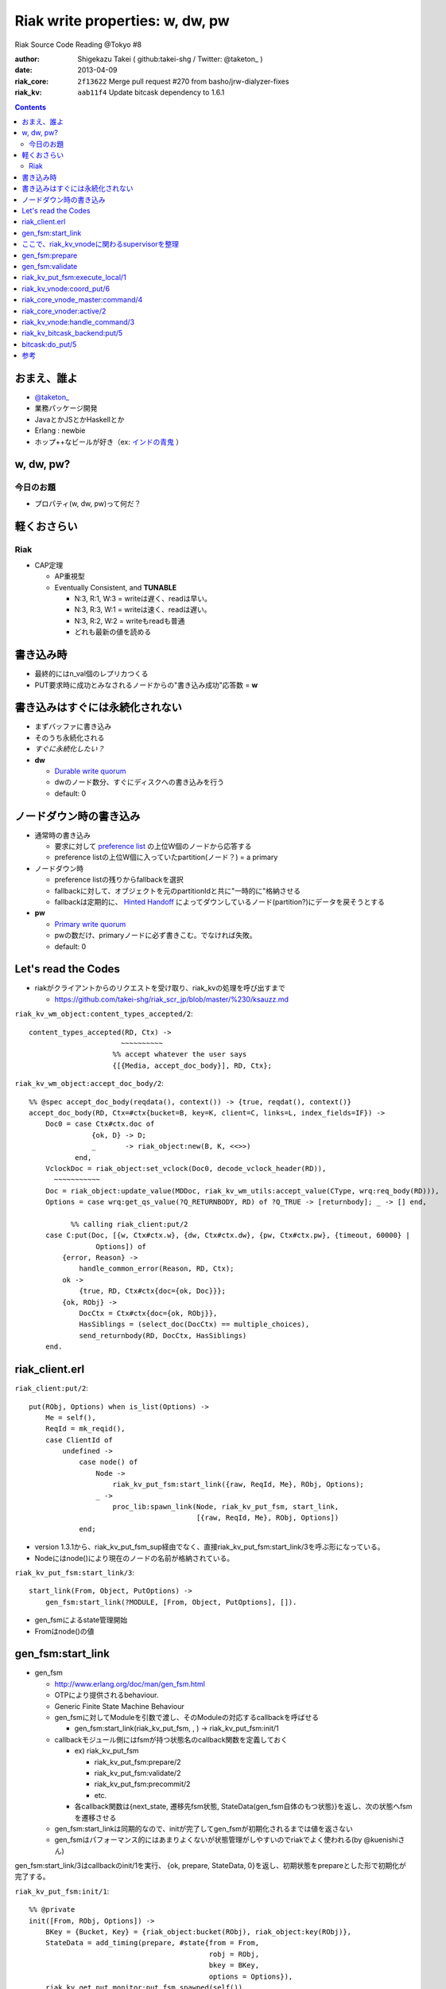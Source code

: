 ================================
Riak write properties: w, dw, pw
================================

Riak Source Code Reading @Tokyo #8

:author: Shigekazu Takei ( github:takei-shg / Twitter: @taketon_ )
:date: 2013-04-09
:riak_core: ``2f13622`` Merge pull request #270 from basho/jrw-dialyzer-fixes
:riak_kv: ``aab11f4`` Update bitcask dependency to 1.6.1

.. contents:: :depth: 2

おまえ、誰よ
============
.. image:: https://ja.gravatar.com/userimage/39613705/84f5c119ac55ca18aa66344a760384e4.jpg

- `@taketon_ <https://twitter.com/taketon_>`_ 
- 業務パッケージ開発
- JavaとかJSとかHaskellとか
- Erlang : newbie
- ホップ++なビールが好き（ex: `インドの青鬼 <http://item.rakuten.co.jp/yonayona/854056/#854056>`_ ）

w, dw, pw?
==========

今日のお題
----------

- プロパティ(w, dw, pw)って何だ？

軽くおさらい
============

Riak
----
- CAP定理

  - AP重視型
  - Eventually Consistent, and **TUNABLE**

    - N:3, R:1, W:3  =  writeは遅く、readは早い。
    - N:3, R:3, W:1  =  writeは速く、readは遅い。
    - N:3, R:2, W:2  =  writeもreadも普通
    - どれも最新の値を読める

書き込み時
==========

.. image:: http://docs.basho.com/shared/1.3.0/images/riak-data-distribution.png?1364427191

- 最終的にはn_val個のレプリカつくる
- PUT要求時に成功とみなされるノードからの"書き込み成功"応答数 = **w**

書き込みはすぐには永続化されない
================================

- まずバッファに書き込み
- そのうち永続化される
- *すぐに永続化したい？*
- **dw**

  - `Durable write quorum`_
  - dwのノード数分、すぐにディスクへの書き込みを行う
  - default: 0

.. _`Durable write quorum`: http://docs.basho.com/riak/latest/references/Configuration-Files/

ノードダウン時の書き込み
========================

- 通常時の書き込み

  - 要求に対して `preference list`_ の上位W個のノードから応答する
  - preference listの上位W個に入っていたpartition(ノード？) = a primary

- ノードダウン時

  - preference listの残りからfallbackを選択
  - fallbackに対して、オブジェクトを元のpartitionIdと共に"一時的に"格納させる
  - fallbackは定期的に、 `Hinted Handoff`_ によってダウンしているノード(partition?)にデータを戻そうとする

- **pw**

  - `Primary write quorum`_
  - pwの数だけ、primaryノードに必ず書きこむ。でなければ失敗。
  - default: 0

.. _`preference list`: https://github.com/kuenishi/riak_scr_jp/blob/master/%230/ksauzz.md
.. _`Hinted Handoff`: https://github.com/kuenishi/riak_scr_jp/blob/master/%233/csakatoku.md
.. _`Primary write quorum`: http://docs.basho.com/riak/latest/references/Configuration-Files/

Let's read the Codes
====================

- riakがクライアントからのリクエストを受け取り、riak_kvの処理を呼び出すまで

  - https://github.com/takei-shg/riak_scr_jp/blob/master/%230/ksauzz.md


``riak_kv_wm_object:content_types_accepted/2``::

 content_types_accepted(RD, Ctx) ->
                       ~~~~~~~~~~
                     %% accept whatever the user says
                     {[{Media, accept_doc_body}], RD, Ctx};

``riak_kv_wm_object:accept_doc_body/2``::

 %% @spec accept_doc_body(reqdata(), context()) -> {true, reqdat(), context()}
 accept_doc_body(RD, Ctx=#ctx{bucket=B, key=K, client=C, links=L, index_fields=IF}) ->
     Doc0 = case Ctx#ctx.doc of
                {ok, D} -> D;
                _       -> riak_object:new(B, K, <<>>)
            end,
     VclockDoc = riak_object:set_vclock(Doc0, decode_vclock_header(RD)),
       ~~~~~~~~~~~
     Doc = riak_object:update_value(MDDoc, riak_kv_wm_utils:accept_value(CType, wrq:req_body(RD))),
     Options = case wrq:get_qs_value(?Q_RETURNBODY, RD) of ?Q_TRUE -> [returnbody]; _ -> [] end,
 
           %% calling riak_client:put/2
     case C:put(Doc, [{w, Ctx#ctx.w}, {dw, Ctx#ctx.dw}, {pw, Ctx#ctx.pw}, {timeout, 60000} |
                 Options]) of
         {error, Reason} ->
             handle_common_error(Reason, RD, Ctx);
         ok ->
             {true, RD, Ctx#ctx{doc={ok, Doc}}};
         {ok, RObj} ->
             DocCtx = Ctx#ctx{doc={ok, RObj}},
             HasSiblings = (select_doc(DocCtx) == multiple_choices),
             send_returnbody(RD, DocCtx, HasSiblings)
     end.

riak_client.erl
===============

``riak_client:put/2``::

 put(RObj, Options) when is_list(Options) ->
     Me = self(),
     ReqId = mk_reqid(),
     case ClientId of
         undefined ->
             case node() of
                 Node ->
                     riak_kv_put_fsm:start_link({raw, ReqId, Me}, RObj, Options);
                 _ ->
                     proc_lib:spawn_link(Node, riak_kv_put_fsm, start_link,
                                         [{raw, ReqId, Me}, RObj, Options])
             end;

- version 1.3.1から、riak_kv_put_fsm_sup経由でなく、直接riak_kv_put_fsm:start_link/3を呼ぶ形になっている。
- Nodeにはnode()により現在のノードの名前が格納されている。

``riak_kv_put_fsm:start_link/3``::

 start_link(From, Object, PutOptions) ->
     gen_fsm:start_link(?MODULE, [From, Object, PutOptions], []).

- gen_fsmによるstate管理開始
- Fromはnode()の値

gen_fsm:start_link
==================

- gen_fsm 
  
  - http://www.erlang.org/doc/man/gen_fsm.html
  - OTPにより提供されるbehaviour.
  - Generic Finite State Machine Behaviour
  - gen_fsmに対してModuleを引数で渡し、そのModuleの対応するcallbackを呼ばせる

    - gen_fsm:start_link(riak_kv_put_fsm, , ) -> riak_kv_put_fsm:init/1

  - callbackモジュール側にはfsmが持つ状態名のcallback関数を定義しておく

    - ex) riak_kv_put_fsm

      - riak_kv_put_fsm:prepare/2
      - riak_kv_put_fsm:validate/2
      - riak_kv_put_fsm:precommit/2
      - etc.

    - 各callback関数は{next_state, 遷移先fsm状態, StateData(gen_fsm自体のもつ状態)}を返し、次の状態へfsmを遷移させる 

  - gen_fsm:start_linkは同期的なので、initが完了してgen_fsmが初期化されるまでは値を返さない
  - gen_fsmはパフォーマンス的にはあまりよくないが状態管理がしやすいのでriakでよく使われる(by @kuenishiさん)

gen_fsm:start_link/3はcallbackのinit/1を実行、  
{ok, prepare, StateData, 0}を返し、初期状態をprepareとした形で初期化が完了する。

``riak_kv_put_fsm:init/1``::

 %% @private
 init([From, RObj, Options]) ->
     BKey = {Bucket, Key} = {riak_object:bucket(RObj), riak_object:key(RObj)},
     StateData = add_timing(prepare, #state{from = From,
                                            robj = RObj,
                                            bkey = BKey,
                                            options = Options}),
     riak_kv_get_put_monitor:put_fsm_spawned(self()),
     riak_core_dtrace:put_tag(io_lib:format("~p,~p", [Bucket, Key])),
       ~~~~~~~~
     ?DTRACE(?C_PUT_FSM_INIT, [TombNum], ["init", TombStr]),
     {ok, prepare, StateData, 0};

ここで、riak_kv_vnodeに関わるsupervisorを整理
=============================================

- riak_core_vnode_master (behaviour = gen_server)
  - start_vnode/2でriak_core_vnode_manager:start_vnode/2を呼ぶ
    - 最終的に、riak_core_vnode_sup:start_vnode/3でriak_core_vnodeプロセスを起動
    - riak_core_vnodeでstarted(wait_for_init...)が呼ばれて、初期化完了。riak_core_vnodeはactive状態に。
- riak_core_vnode_manager (behaviour = gen_server)
  - vnodeを管理している。get_vnodeとかhandoffとか。
- riak_core_vnode (behaviour = gen_fsm)
  - 状態遷移：init -> started -> active ( -> stop )
  - active状態で、?VNODE_REQを受け、riak_kv_vnode:handle_commandをコール
    
gen_fsm:prepare
===============

- initの返り値にTimeout=0がセットされている。
- Module:StateName/2でハンドルされるので、すぐに次のprepareに遷移する。

``riak_kv_put_fsm:prepare/2``::

 prepare(timeout, StateData0 = #state{from = From, robj = RObj,
                                      bkey = BKey,
                                      options = Options}) ->
       ~~~~~~~~~~~~~~
       %% preference listを確認
     case {Preflist2, LocalPL =:= [] andalso Must == true} of
           ~~~~~~~~~~~
         _ ->
               ~~~~~~~~~~~
             StateData = StateData0#state{n = N,
                                          bucket_props = BucketProps,
                                          coord_pl_entry = CoordPLEntry,
                                          preflist2 = Preflist2,
                                          starttime = StartTime,
                                          tracked_bucket = StatTracked},
             ?DTRACE(?C_PUT_FSM_PREPARE, [0], ["prepare", CoordPlNode]),
             new_state_timeout(validate, StateData)
     end.

- 書込み先が自ノードでなければ書込み先ノードに移り、initからやり直し。(該当コードは省略）
- 自ノードであればvalidateに進む

``riak_kv_put_fsm:new_state_timeout/2``::

 new_state_timeout(StateName, StateData) ->
     {next_state, StateName, add_timing(StateName, StateData), 0}.

- next_stateでvalidateを指定。timeoutが0なので、validateへ遷移

gen_fsm:validate
================

``riak_kv_put_fsm:validate/2``::

 validate(timeout, StateData0 = #state{from = {raw, ReqId, _Pid},
                                       options = Options0,
                                       n=N, bucket_props = BucketProps,
                                       preflist2 = Preflist2}) ->
        ~~~~~~~~~~
     if
           ~~~~~~~~~~~
         true ->
               ~~~~~~~~~~~~~
             StateData1 = StateData0#state{n=N,
                                           w=W,
                                           pw=PW, dw=DW, allowmult=AllowMult,
                                           precommit = Precommit,
                                           postcommit = Postcommit,
                                           req_id = ReqId,
                                           timeout = Timeout},
             Options = flatten_options(proplists:unfold(Options0 ++ ?DEFAULT_OPTS), []),
             StateData2 = handle_options(Options, StateData1),
             StateData3 = apply_updates(StateData2),
             StateData = init_putcore(StateData3, IdxType),
             ?DTRACE(?C_PUT_FSM_VALIDATE, [N, W, PW, DW], []),
             case Precommit of
                 [] -> % Nothing to run, spare the timing code
                     execute(StateData);
                 _ ->
                     new_state_timeout(precommit, StateData)
             end
     end.

``riak_kv_put_fsm:execute/1``::

 execute(State=#state{coord_pl_entry = CPL}) ->
     case CPL of
         undefined ->
             execute_remote(State);
         _ ->
             execute_local(State)
     end.

riak_kv_put_fsm:execute_local/1
===============================

``riak_kv_put_fsm:execute_local/1``::

 %% Send the put coordinating put requests to the local vnode - the returned object
 %% will guarantee a frontier object.
 %% N.B. Not actually a state - here in the source to make reading the flow easier
 execute_local(StateData=#state{robj=RObj, req_id = ReqId,
                                 timeout=Timeout, bkey=BKey,
                                 coord_pl_entry = {_Index, Node} = CoordPLEntry,
                                 vnode_options=VnodeOptions,
                                 starttime = StartTime}) ->
     ?DTRACE(?C_PUT_FSM_EXECUTE_LOCAL, [], [atom2list(Node)]),
     StateData1 = add_timing(execute_local, StateData),
     TRef = schedule_timeout(Timeout),
     riak_kv_vnode:coord_put(CoordPLEntry, BKey, RObj, ReqId, StartTime, VnodeOptions),
     StateData2 = StateData1#state{robj = RObj, tref = TRef},
     %% Must always wait for local vnode - it contains the object with updated vclock
     %% to use for the remotes. (Ignore optimization for N=1 case for now).
     new_state(waiting_local_vnode, StateData2).
 
riak_kv_vnode:coord_put/6
=========================

``riak_kv_vnode:coord_put/6``::

 %% Issue a put for the object to the preflist, expecting a reply
 %% to an FSM.
 coord_put(IndexNode, BKey, Obj, ReqId, StartTime, Options) when is_integer(StartTime) ->
     coord_put(IndexNode, BKey, Obj, ReqId, StartTime, Options, {fsm, undefined, self()}).
 
 coord_put(IndexNode, BKey, Obj, ReqId, StartTime, Options, Sender)
   when is_integer(StartTime) ->
     riak_core_vnode_master:command(IndexNode,
                                    ?KV_PUT_REQ{
                                       bkey = BKey,
                                       object = Obj,
                                       req_id = ReqId,
                                       start_time = StartTime,
                                       options = [coord | Options]},
                                    Sender,
                                    riak_kv_vnode_master).
 
riak_core_vnode_master:command/4
================================

``riak_core_vnode_master:command``::

 %% Send the command to the preflist given with responses going to Sender
 command([{Index, Pid}|Rest], Msg, Sender, VMaster) when is_pid(Pid) ->
     gen_fsm:send_event(Pid, make_request(Msg, Sender, Index)),
     command(Rest, Msg, Sender, VMaster);

- send_eventで呼び出すPidはriak_core_vnode。
- riak_core_vnodeはactiveになってるはずなので、riak_core_vnode:active(?VNODE_REQ{},State)にマッチする。
  - ?VNODE_REQは#riak_vnode_req_v1
  - make_requestは#riak_vnode_req_v1を返す

riak_core_vnoder:active/2
================================

``riak_core_vnode:active/2``::

 active(?VNODE_REQ{sender=Sender, request=Request},
        State=#state{handoff_node=HN}) when HN =:= none ->
     vnode_command(Sender, Request, State);
 active(?VNODE_REQ{sender=Sender, request=Request},State) ->
     vnode_handoff_command(Sender, Request, State);

``riak_core_vnode:vnode_command/3``::

 vnode_command(Sender, Request, State=#state{index=Index,
                                             mod=Mod,
                                             modstate=ModState,
                                             forward=Forward,
                                             pool_pid=Pool}) ->
     %% Check if we should forward
     case Forward of
         undefined ->
             Action = Mod:handle_command(Request, Sender, ModState);
         NextOwner ->
             lager:debug("Forwarding ~p -> ~p: ~p~n", [node(), NextOwner, Index]),
             riak_core_vnode_master:command({Index, NextOwner}, Request, Sender,
                                            riak_core_vnode_master:reg_name(Mod)),
             Action = continue
     end,
         ~~~~~~~~~~~~~~~~
     end.

- Modはriak_kv_vnodeなので、riak_kv_vnode:handle_command/3が呼び出される

riak_kv_vnode:handle_command/3
==============================

多分、?KV_PUT_REQにマッチするはず。

``riak_kv_vnode:handle_command/3``::

 handle_command(?KV_PUT_REQ{bkey=BKey,
                            object=Object,
                            req_id=ReqId,
                            start_time=StartTime,
                            options=Options},
                Sender, State=#state{idx=Idx}) ->
     StartTS = os:timestamp(),
     riak_core_vnode:reply(Sender, {w, Idx, ReqId}),
     UpdState = do_put(Sender, BKey,  Object, ReqId, StartTime, Options, State),
     update_vnode_stats(vnode_put, Idx, StartTS),
     {noreply, UpdState};

``riak_kv_vnode:do_put/7``::

 %% @private
 %% upon receipt of a client-initiated put
 do_put(Sender, {Bucket,_Key}=BKey, RObj, ReqID, StartTime, Options, State) ->
     ~~~~~~~~~~~~~~~~
     Coord = proplists:get_value(coord, Options, false),
     PutArgs = #putargs{returnbody=proplists:get_value(returnbody,Options,false) orelse Coord,
                        coord=Coord,
                        lww=proplists:get_value(last_write_wins, BProps, false),
                        bkey=BKey,
                        robj=RObj,
                        reqid=ReqID,
                        bprops=BProps,
                        starttime=StartTime,
                        prunetime=PruneTime},
     {PrepPutRes, UpdPutArgs} = prepare_put(State, PutArgs),
     {Reply, UpdState} = perform_put(PrepPutRes, State, UpdPutArgs),
     riak_core_vnode:reply(Sender, Reply),
 
     update_index_write_stats(UpdPutArgs#putargs.is_index, UpdPutArgs#putargs.index_specs),
     UpdState.

``riak_kv_vnode:perform_put/3``::

 perform_put({true, Obj},
             #state{idx=Idx,
                    mod=Mod,
                    modstate=ModState}=State,
             #putargs{returnbody=RB,
                      bkey={Bucket, Key},
                      reqid=ReqID,
                      index_specs=IndexSpecs}) ->
     Val = term_to_binary(Obj),
     case Mod:put(Bucket, Key, IndexSpecs, Val, ModState) of
         {ok, UpdModState} ->
             update_hashtree(Bucket, Key, Val, State),
             case RB of
                 true ->
                     Reply = {dw, Idx, Obj, ReqID};
                 false ->
                     Reply = {dw, Idx, ReqID}
             end;
         {error, _Reason, UpdModState} ->
             Reply = {fail, Idx, ReqID}
     end,
     {Reply, State#state{modstate=UpdModState}}.

- Modは、initで設定した`Mod = app_helper:gen_env(riak_kv, storage_backend)`が入る。
- ここでは、`riak_kv_bitcask_backend`を見る。

riak_kv_bitcask_backend:put/5
=============================

``riak_kv_bitcask_backend:put/5``::

 %% @doc Insert an object into the bitcask backend.
 -type index_spec() :: {add, Index, SecondaryKey} | {remove, Index, SecondaryKey}.
 -spec put(riak_object:bucket(), riak_object:key(), [index_spec()], binary(), state()) ->
                  {ok, state()} |
                  {error, term(), state()}.
 put(Bucket, PrimaryKey, _IndexSpecs, Val, #state{ref=Ref}=State) ->
     BitcaskKey = term_to_binary({Bucket, PrimaryKey}),
     case bitcask:put(Ref, BitcaskKey, Val) of
         ok ->
             {ok, State};
         {error, Reason} ->
             {error, Reason, State}
     end.

``bitcask:put/3``::

 %% @doc Store a key and value in a bitcase datastore.
 -spec put(reference(), Key::binary(), Value::binary()) -> ok.
 put(Ref, Key, Value) ->
     #bc_state { write_file = WriteFile } = State = get_state(Ref),
 
     %% Make sure we have a file open to write
     case WriteFile of
         undefined ->
             throw({error, read_only});
 
         _ ->
             ok
     end,
 
     {Ret, State1} = do_put(Key, Value, State, ?DIABOLIC_BIG_INT, undefined),
     put_state(Ref, State1),
     Ret.

bitcask:do_put/5
=============================

``bitcask:do_put/5``::

 %% Internal put - have validated that the file is opened for write
 %% and looked up the state at this point
 do_put(_Key, _Value, State, 0, LastErr) ->
     {{error, LastErr}, State};
 do_put(Key, Value, #bc_state{write_file = WriteFile} = State, Retries, _LastErr) ->
     case bitcask_fileops:check_write(WriteFile, Key, Value,
                                      State#bc_state.max_file_size) of
         wrap ->
             %% Time to start a new write file. Note that we do not close the old
             %% one, just transition it. The thinking is that closing/reopening
             %% for read only access would flush the O/S cache for the file,
             %% which may be undesirable.
             State2 = wrap_write_file(State);
         fresh ->
             %% Time to start our first write file.
             case bitcask_lockops:acquire(write, State#bc_state.dirname) of
                 {ok, WriteLock} ->
                     {ok, NewWriteFile} = bitcask_fileops:create_file(
                                            State#bc_state.dirname,
                                            State#bc_state.opts),
                     ok = bitcask_lockops:write_activefile(
                            WriteLock,
                            bitcask_fileops:filename(NewWriteFile)),
                     State2 = State#bc_state{ write_file = NewWriteFile,
                                              write_lock = WriteLock };
                 {error, Reason} ->
                     State2 = undefined,
                     throw({error, {write_locked, Reason, State#bc_state.dirname}})
             end;
 
         ok ->
             State2 = State
     end,
 
     Tstamp = bitcask_time:tstamp(),
     {ok, WriteFile2, Offset, Size} = bitcask_fileops:write(
                                        State2#bc_state.write_file,
                                        Key, Value, Tstamp),
     case bitcask_nifs:keydir_put(State2#bc_state.keydir, Key,
                                  bitcask_fileops:file_tstamp(WriteFile2),
                                  Size, Offset, Tstamp, true) of
         ok ->
             {ok, State2#bc_state { write_file = WriteFile2 }};
         already_exists ->
             %% Assuming the timestamps in the keydir are
             %% valid, there is an edge case where the merge thread
             %% could have rewritten this Key to a file with a greater
             %% file_id. Rather than synchronize the merge/writer processes, 
             %% wrap to a new file with a greater file_id and rewrite
             %% the key there.  Limit the number of recursions in case
             %% there is a different issue with the keydir.
             State3 = wrap_write_file(State2#bc_state { write_file = WriteFile2 }),
             do_put(Key, Value, State3, Retries - 1, already_exists)
     end.

参考
====

- [riak/docs/configuration files] http://docs.basho.com/riak/latest/references/Configuration-Files/
- [riak/docs/eventual consistency] http://docs.basho.com/riak/latest/references/appendices/concepts/Eventual-Consistency/
- [riak/docs/replication] http://docs.basho.com/riak/latest/references/appendices/concepts/Replication/
- [preference list] https://github.com/kuenishi/riak_scr_jp/blob/master/%230/ksauzz.md
- [Hinted Handoff] https://github.com/kuenishi/riak_scr_jp/blob/master/%233/csakatoku.md
- [gen_fsm] http://www.erlang.org/doc/design_principles/fsm.html
- [gen_fsm behaviour] http://www.erlang.org/doc/design_principles/fsm.html#id69044
- [gen_fsm tutorial] http://pdincau.wordpress.com/2010/09/07/an-introduction-to-gen_fsm-behaviour/
